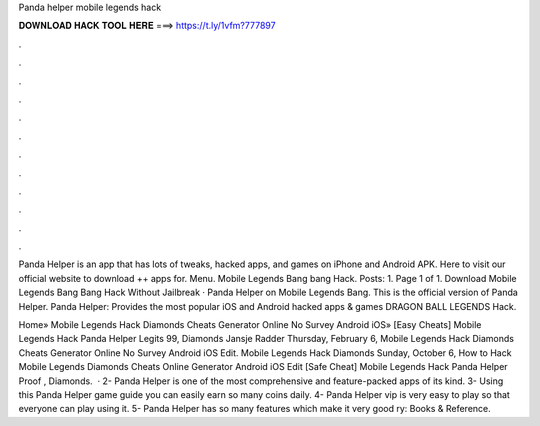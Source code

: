 Panda helper mobile legends hack



𝐃𝐎𝐖𝐍𝐋𝐎𝐀𝐃 𝐇𝐀𝐂𝐊 𝐓𝐎𝐎𝐋 𝐇𝐄𝐑𝐄 ===> https://t.ly/1vfm?777897



.



.



.



.



.



.



.



.



.



.



.



.

Panda Helper is an app that has lots of tweaks, hacked apps, and games on iPhone and Android APK. Here to visit our official website to download ++ apps for. Menu. Mobile Legends Bang bang Hack. Posts: 1. Page 1 of 1. Download Mobile Legends Bang Bang Hack Without Jailbreak · Panda Helper on Mobile Legends Bang. This is the official version of Panda Helper. Panda Helper: Provides the most popular iOS and Android hacked apps & games DRAGON BALL LEGENDS Hack.

Home» Mobile Legends Hack Diamonds Cheats Generator Online No Survey Android iOS» [Easy Cheats]  Mobile Legends Hack Panda Helper Legits 99, Diamonds Jansje Radder Thursday, February 6, Mobile Legends Hack Diamonds Cheats Generator Online No Survey Android iOS Edit. Mobile Legends Hack Diamonds Sunday, October 6, How to Hack Mobile Legends Diamonds Cheats Online Generator Android iOS Edit [Safe Cheat]  Mobile Legends Hack Panda Helper Proof , Diamonds.  · 2- Panda Helper is one of the most comprehensive and feature-packed apps of its kind. 3- Using this Panda Helper game guide you can easily earn so many coins daily. 4- Panda Helper vip is very easy to play so that everyone can play using it. 5- Panda Helper has so many features which make it very good ry: Books & Reference.
